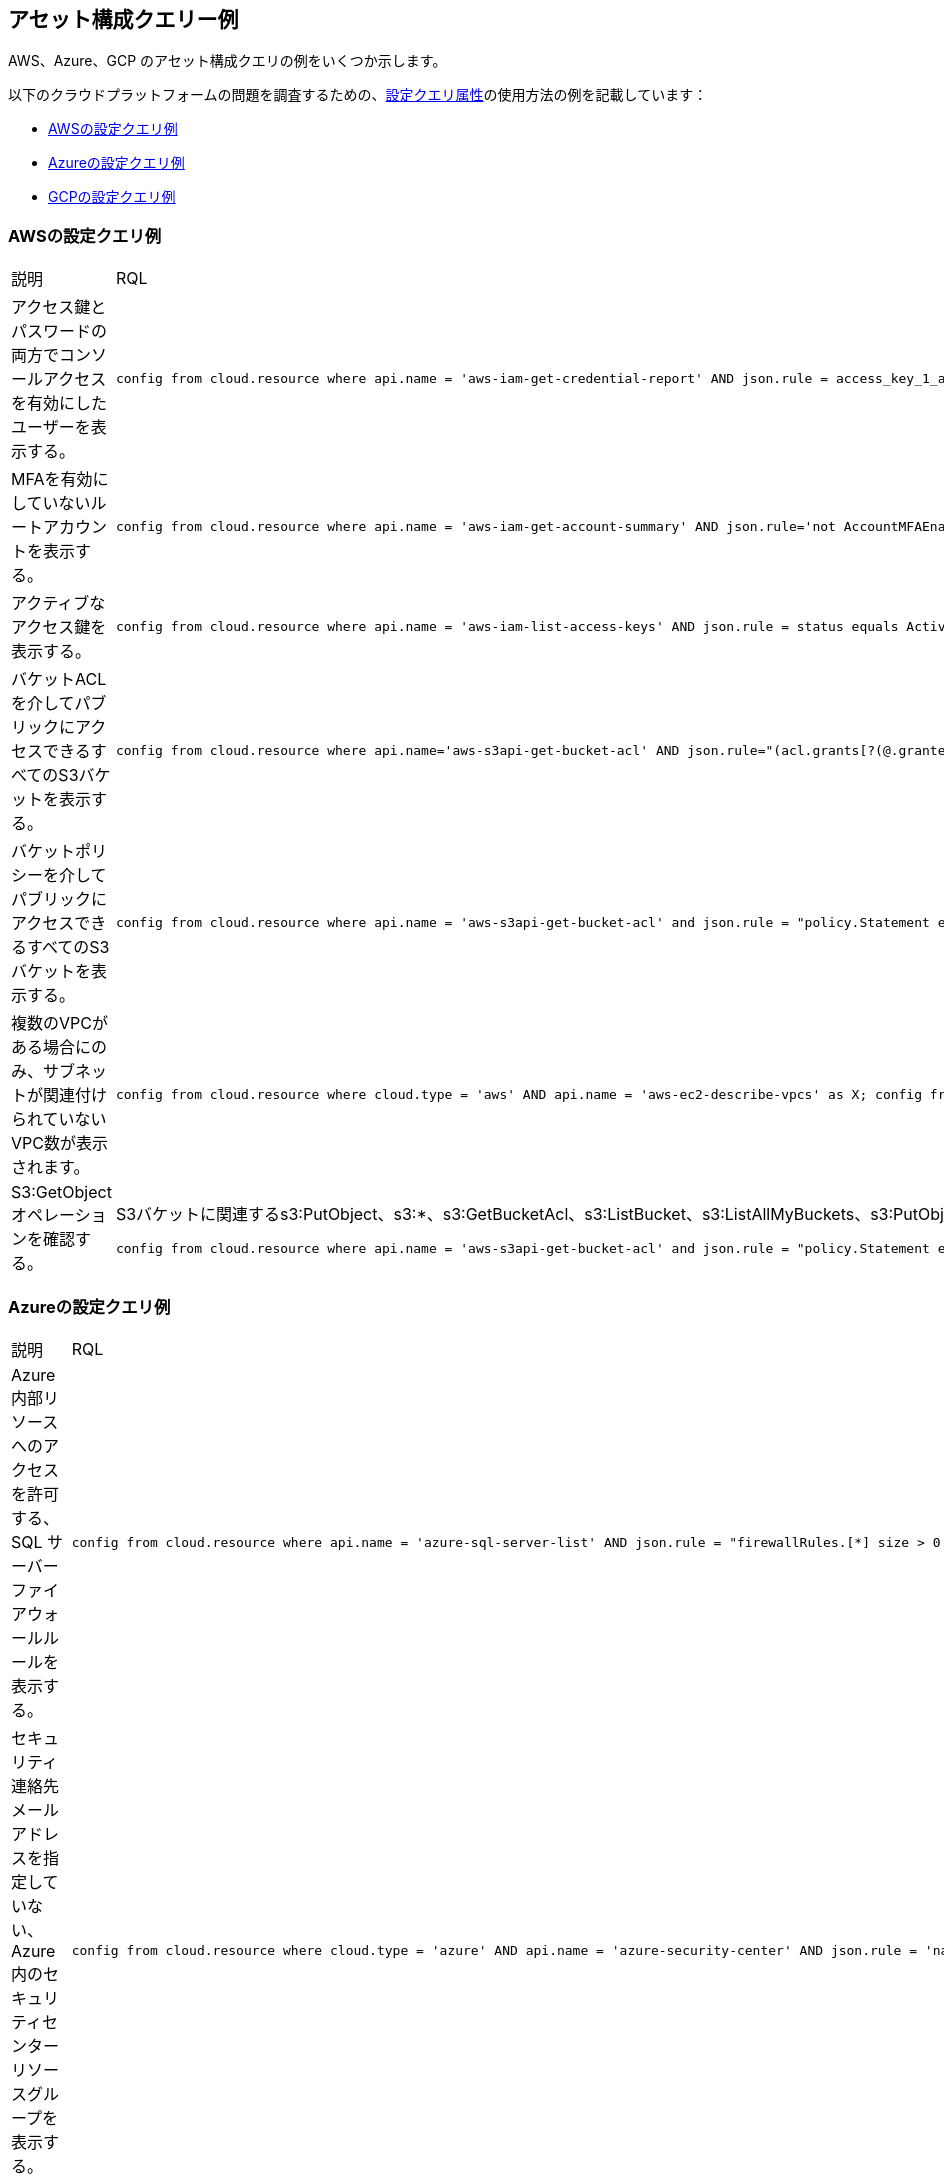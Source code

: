 == アセット構成クエリー例

AWS、Azure、GCP のアセット構成クエリの例をいくつか示します。

以下のクラウドプラットフォームの問題を調査するための、xref:asset-config-query-attributes.adoc[設定クエリ属性]の使用方法の例を記載しています：

* xref:event-query-examples-for-aws[AWSの設定クエリ例]
* xref:event-query-examples-for-azure[Azureの設定クエリ例]
* xref:event-query-examples-for-gcp[GCPの設定クエリ例]

[#config-query-examples-for-aws]
=== AWSの設定クエリ例

[cols="49%a,51%a"]
|===
|説明
|RQL

|アクセス鍵とパスワードの両方でコンソールアクセスを有効にしたユーザーを表示する。
|[userinput]
----
config from cloud.resource where api.name = 'aws-iam-get-credential-report' AND json.rule = access_key_1_active is true or access_key_2_active is true and password_enabled is true
----

|MFAを有効にしていないルートアカウントを表示する。
|[userinput]
----
config from cloud.resource where api.name = 'aws-iam-get-account-summary' AND json.rule='not AccountMFAEnabled equals 1'
----

|アクティブなアクセス鍵を表示する。
|[userinput]
----
config from cloud.resource where api.name = 'aws-iam-list-access-keys' AND json.rule = status equals Active
----

|バケットACLを介してパブリックにアクセスできるすべてのS3バケットを表示する。
|[userinput]
----
config from cloud.resource where api.name='aws-s3api-get-bucket-acl' AND json.rule="(acl.grants[?(@.grantee=='AllUsers')] size > 0)"
----

|バケットポリシーを介してパブリックにアクセスできるすべてのS3バケットを表示する。
|[userinput]
----
config from cloud.resource where api.name = 'aws-s3api-get-bucket-acl' and json.rule = "policy.Statement exists and policy.Statement[?(@.Action=='s3:GetObject' && @.Effect=='Allow')].Principal contains *"
----

|複数のVPCがある場合にのみ、サブネットが関連付けられていないVPC数が表示されます。
|[userinput]
----
config from cloud.resource where cloud.type = 'aws' AND api.name = 'aws-ec2-describe-vpcs' as X; config from cloud.resource where api.name = 'aws-ec2-describe-subnets' as Y; filter 'not $.X.vpcId equals $.Y.vpcId'; show X; count(X) > 2
----

|S3:GetObjectオペレーションを確認する。
|S3バケットに関連するs3:PutObject、s3:*、s3:GetBucketAcl、s3:ListBucket、s3:ListAllMyBuckets、s3:PutObjectAcl、s3:GetObjectAcl、s3:GetObjectVersionなどの、他のオペレーションを使用することもできます。

[userinput]
----
config from cloud.resource where api.name = 'aws-s3api-get-bucket-acl' and json.rule = "policy.Statement exists and policy.Statement[?(@.Action=='s3:GetObject' && @.Effect=='Allow' \|\| @.Action=='s3:ListBucket' && @.Effect=='Allow' \|\| @.Action=='s3:*' && @.Effect=='Allow' \|\| @.Action=='s3:GetBucketAcl' && @.Effect=='Allow' \|\| @.Action=='s3:PutObject' && @.Effect=='Allow' \|\| @.Action=='s3:GetObjectAcl' && @.Effect=='Allow' \|\| @.Action=='s3:GetObjectVersion' && @.Effect=='Allow')].Principal contains *"
----

|===


[#config-query-examples-for-azure]
=== Azureの設定クエリ例

[cols="49%a,51%a"]
|===
|説明
|RQL


|Azure内部リソースへのアクセスを許可する、SQL サーバーファイアウォールルールを表示する。
|[userinput]
----
config from cloud.resource where api.name = 'azure-sql-server-list' AND json.rule = "firewallRules.[*] size > 0 and firewallRules.[*].['endIpAddress'] contains 0.0.0.0 and firewallRules.[*].['startIpAddress'] contains 0.0.0.0"
----


|セキュリティ連絡先メールアドレスを指定していない、Azure内のセキュリティセンターリソースグループを表示する。
|[userinput]
----
config from cloud.resource where cloud.type = 'azure' AND api.name = 'azure-security-center' AND json.rule = 'name == default and (properties.securityContactConfiguration.securityContactEmails !isEmpty or properties.securityContactConfiguration exists)'
----


|暗号化が無効になっているSQL データベースを表示する。
|[userinput]
----
config from cloud.resource where api.name = 'azure-sql-db-list' AND json.rule=’transparentDataEncryption is false’
----


|正常にピアリングされたAzure VNETを表示する。
|[userinput]
----
config from cloud.resource where cloud.type = 'azure' AND api.name = 'azure-network-vnet-list' AND json.rule = " ['properties.virtualNetworkPeerings'][*]. ['properties.provisioningState'] contains Succeeded "
----


|合計数が1未満の場合、Azure Activityログアラート数が表示されます。
|[userinput]
----
config from cloud.resource where api.name = 'azure-activity-log-alerts' as X; count(X) < 1
----


|照会されたプライベートIPアドレスに一致するAzureホストを表示します。
|[userinput]
----
config from cloud.resource where api.name = 'azure-vm-list' AND json.rule = ['properties.networkProfile'].networkInterfaces[*].privateIpAddress contains "1"
----

|===


[#config-query-examples-for-gcp]
=== GCPの設定クエリ例

[cols="49%a,51%a"]
|===
|説明
|RQL

|MongoDBポート（27017）経由のインターネットトラフィックを許可するファイアウォールルールを表示する。
|[userinput]
----
config from cloud.resource where api.name='gcloud-compute-firewall-rules-list' AND json.rule='sourceRanges[*] contains 0.0.0.0/0 and allowed[*].ports[*] == 27017'
----

|SSLが設定されていないSQLインスタンスを表示する。
|[userinput]
----
config from cloud.resource where api.name='gcloud-sql-instances-list' and json.rule = 'settings.ipConfiguration.requireSsl is true'
----

|先行終了が有効になっている仮想マシン（VM）インスタンスを表示する。
|[userinput]
----
config from cloud.resource where api.name = 'gcloud-compute-instances-list' AND json.rule = 'scheduling.preemptible is true'
----

|パブリックにアクセス可能な、すべてのストレージバケットまたはオブジェクトを表示する。
|[userinput]
----
config from cloud.resource where cloud.type = 'gcp' AND cloud.service = 'Google Cloud Storage' AND api.name = 'gcloud-storage-buckets-list' AND json.rule = 'acl[*].entity contains allUsers or acl[*].entity contains allAuthenticatedUsers'
----

|===